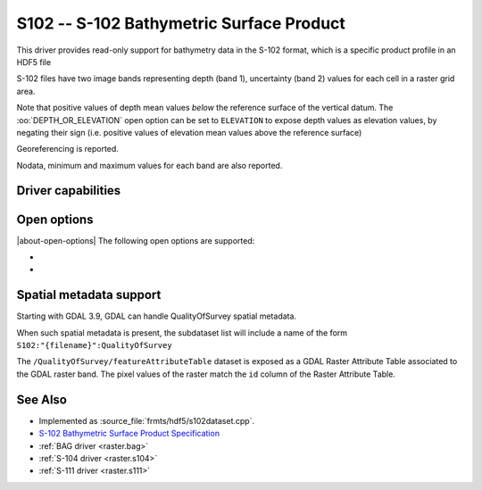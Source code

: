 .. _raster.s102:

================================================================================
S102 -- S-102 Bathymetric Surface Product
================================================================================

.. shortname:: S102

.. build_dependencies:: libhdf5

.. versionadded:: 3.8

This driver provides read-only support for bathymetry data in the S-102 format,
which is a specific product profile in an HDF5 file

S-102 files have two image bands representing depth (band 1),
uncertainty (band 2) values for each cell in a raster grid area.

Note that positive values of depth mean values *below* the reference surface
of the vertical datum. The :oo:`DEPTH_OR_ELEVATION` open option can be set
to ``ELEVATION`` to expose depth values as elevation values, by negating their sign
(i.e. positive values of elevation mean values above the reference surface)

Georeferencing is reported.

Nodata, minimum and maximum values for each band are also reported.

Driver capabilities
-------------------

.. supports_georeferencing::

.. supports_virtualio::

Open options
------------

|about-open-options|
The following open options are supported:

- .. oo:: DEPTH_OR_ELEVATION
     :choices: DEPTH, ELEVATION
     :default: DEPTH

     Whether to report depth or elevation.
     Positive values of depth mean values *below* the reference surface of the
     vertical datum.
     Positive values of elevation mean values *above* the reference surface of the
     vertical datum (which is the convention used by the :ref:`BAG driver <raster.bag>`)

- .. oo:: NORTH_UP
     :choices: YES, NO
     :default: YES

     Whether the top line of the dataset should be the northern-most one.

     This is the default behavior of most GDAL formats, but the native
     organization of the data in S-102 products is to have the first line of
     the grid being the southern-most one. This native organization can be
     exposed by the driver by setting this option to NO (in which case the
     6th term of the geotransform matrix will be positive)

Spatial metadata support
------------------------

Starting with GDAL 3.9, GDAL can handle QualityOfSurvey spatial metadata.

When such spatial metadata is present, the subdataset list will include
a name of the form ``S102:"{filename}":QualityOfSurvey``

The ``/QualityOfSurvey/featureAttributeTable`` dataset is exposed as a
GDAL Raster Attribute Table associated to the GDAL raster band. The pixel
values of the raster match the ``id`` column of the Raster Attribute Table.

See Also
--------

-  Implemented as :source_file:`frmts/hdf5/s102dataset.cpp`.
-  `S-102 Bathymetric Surface Product Specification <https://registry.iho.int/productspec/view.do?idx=199&product_ID=S-102&statusS=5&domainS=20&category=product_ID&searchValue=>`__
-  :ref:`BAG driver <raster.bag>`
-  :ref:`S-104 driver <raster.s104>`
-  :ref:`S-111 driver <raster.s111>`
